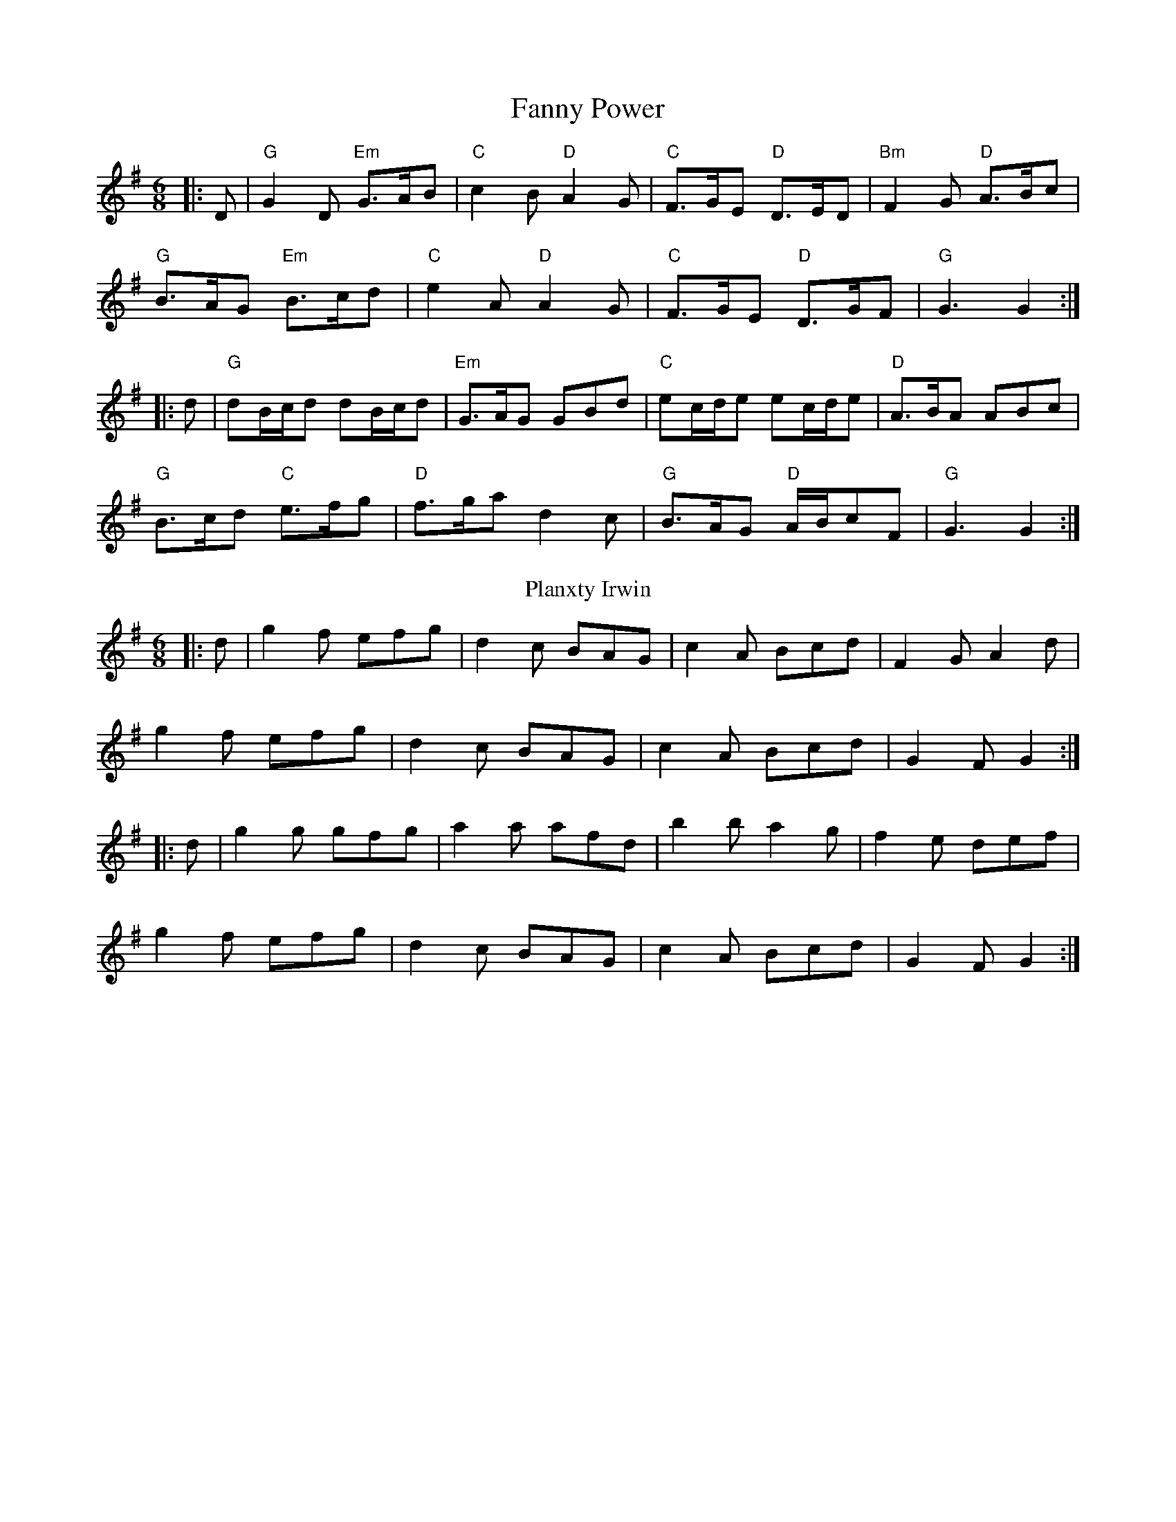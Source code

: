 X: 1
T: Fanny Power
M: 6/8
L: 1/8
K: Gmaj
|:D|"G"G2D "Em"G>AB|"C"c2B "D"A2G|"C"F>GE "D"D>ED|"Bm"F2G "D"A>Bc|
"G"B>AG "Em"B>cd|"C"e2A "D"A2G|"C"F>GE "D"D>GF|"G" G3 G2 :|
|: d|"G"dB/2c/2d dB/2c/2d|"Em"G>AG GBd|"C"ec/2d/2e ec/2d/2e|"D"A>BA ABc|
"G"B>cd "C"e>fg|"D"f>ga d2c|"G"B>AG "D"A/2B/2cF|"G"G3 G2:|
T: Planxty Irwin
M: 6/8
L: 1/8
K: Gmaj
|:d|g2 f efg|d2 c BAG|c2 A Bcd|F2 G A2 d|
g2 f efg|d2 c BAG|c2 A Bcd|G2 F G2:|
|:d|g2 g gfg|a2 a afd|b2 b a2 g|f2 e def|
g2 f efg|d2 c BAG|c2 A Bcd|G2 F G2:|
